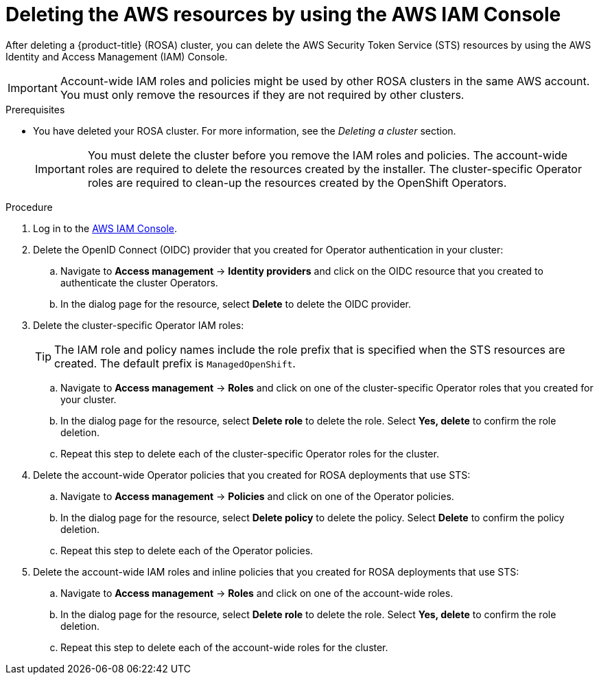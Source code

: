 // Module included in the following assemblies:
//
// * rosa_getting_started_sts/rosa-sts-deleting-cluster.adoc

:_content-type: PROCEDURE
[id="rosa-deleting-aws-resources-aws-console_{context}"]
= Deleting the AWS resources by using the AWS IAM Console

After deleting a {product-title} (ROSA) cluster, you can delete the AWS Security Token Service (STS) resources by using the AWS Identity and Access Management (IAM) Console.

[IMPORTANT]
====
Account-wide IAM roles and policies might be used by other ROSA clusters in the same AWS account. You must only remove the resources if they are not required by other clusters.
====

.Prerequisites

* You have deleted your ROSA cluster. For more information, see the _Deleting a cluster_ section.
+
[IMPORTANT]
====
You must delete the cluster before you remove the IAM roles and policies. The account-wide roles are required to delete the resources created by the installer. The cluster-specific Operator roles are required to clean-up the resources created by the OpenShift Operators.
====

.Procedure

. Log in to the link:https://console.aws.amazon.com/iamv2/home#/home[AWS IAM Console].

. Delete the OpenID Connect (OIDC) provider that you created for Operator authentication in your cluster:
.. Navigate to *Access management* -> *Identity providers* and click on the OIDC resource that you created to authenticate the cluster Operators.
.. In the dialog page for the resource, select *Delete* to delete the OIDC provider.

. Delete the cluster-specific Operator IAM roles:
+
[TIP]
====
The IAM role and policy names include the role prefix that is specified when the STS resources are created. The default prefix is `ManagedOpenShift`.
====
+
.. Navigate to *Access management* -> *Roles* and click on one of the cluster-specific Operator roles that you created for your cluster.
.. In the dialog page for the resource, select *Delete role* to delete the role. Select *Yes, delete* to confirm the role deletion.
.. Repeat this step to delete each of the cluster-specific Operator roles for the cluster.

. Delete the account-wide Operator policies that you created for ROSA deployments that use STS:
.. Navigate to *Access management* -> *Policies* and click on one of the Operator policies.
.. In the dialog page for the resource, select *Delete policy* to delete the policy. Select *Delete* to confirm the policy deletion.
.. Repeat this step to delete each of the Operator policies.

. Delete the account-wide IAM roles and inline policies that you created for ROSA deployments that use STS:
.. Navigate to *Access management* -> *Roles* and click on one of the account-wide roles.
.. In the dialog page for the resource, select *Delete role* to delete the role. Select *Yes, delete* to confirm the role deletion.
.. Repeat this step to delete each of the account-wide roles for the cluster.
